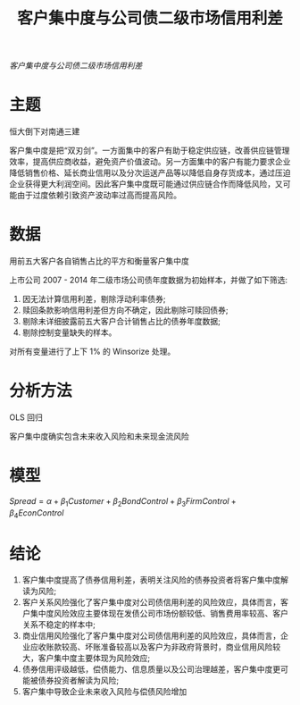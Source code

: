 :PROPERTIES:
:ROAM_REFS: @王雄元2017客户集中度与公司债二级市场信用利差
:ID:       0e9d8cbe-d73e-4c87-b3a1-fd0b1f37a5d0
:mtime:    20220116200115 20220116104808
:ctime:    20220116104808
:END:
#+TITLE: 客户集中度与公司债二级市场信用利差

#+filetags: :客户集中度:thesis:
#+bibliography: ../reference.bib
[[~/Documents/roam/thesis/lib/客户集中度与公司债二级市场信用利差_王雄元.pdf][客户集中度与公司债二级市场信用利差]]

* 主题
恒大倒下对南通三建

客户集中度是把“双刃剑”。一方面集中的客户有助于稳定供应链，改善供应链管理效率，提高供应商收益，避免资产价值波动。另一方面集中的客户有能力要求企业降低销售价格、延长商业信用以及分次运送产品等以降低自身存货成本，通过压迫企业获得更大利润空间。因此客户集中度既可能通过供应链合作而降低风险，又可能由于过度依赖引致资产波动率过高而提高风险。
* 数据
用前五大客户各自销售占比的平方和衡量客户集中度

上市公司 2007 - 2014 年二级市场公司债年度数据为初始样本，并做了如下筛选:
1) 因无法计算信用利差，剔除浮动利率债券;
2) 赎回条款影响信用利差但方向不确定，因此剔除可赎回债券;
3) 剔除未详细披露前五大客户合计销售占比的债券年度数据;
4) 剔除控制变量缺失的样本。

对所有变量进行了上下 1% 的 Winsorize 处理。
* 分析方法
OLS 回归

客户集中度确实包含未来收入风险和未来现金流风险
* 模型
$Spread = \alpha + \beta_1 Customer +\beta_2BondControl +\beta_3FirmControl + \beta_4EconControl$

* 结论
1) 客户集中度提高了债券信用利差，表明关注风险的债券投资者将客户集中度解读为风险;
2) 客户关系风险强化了客户集中度对公司债信用利差的风险效应，具体而言，客户集中度风险效应主要体现在发债公司市场份额较低、销售费用率较高、客户关系不稳定的样本中;
3) 商业信用风险强化了客户集中度对公司债信用利差的风险效应，具体而言，企业应收账款较高、坏账准备较高以及客户为非政府背景时，商业信用风险较大，客户集中度主要体现为风险效应;
4) 债券信用评级越低，偿债能力、信息质量以及公司治理越差，客户集中度更可能被债券投资者解读为风险;
5) 客户集中导致企业未来收入风险与偿债风险增加
